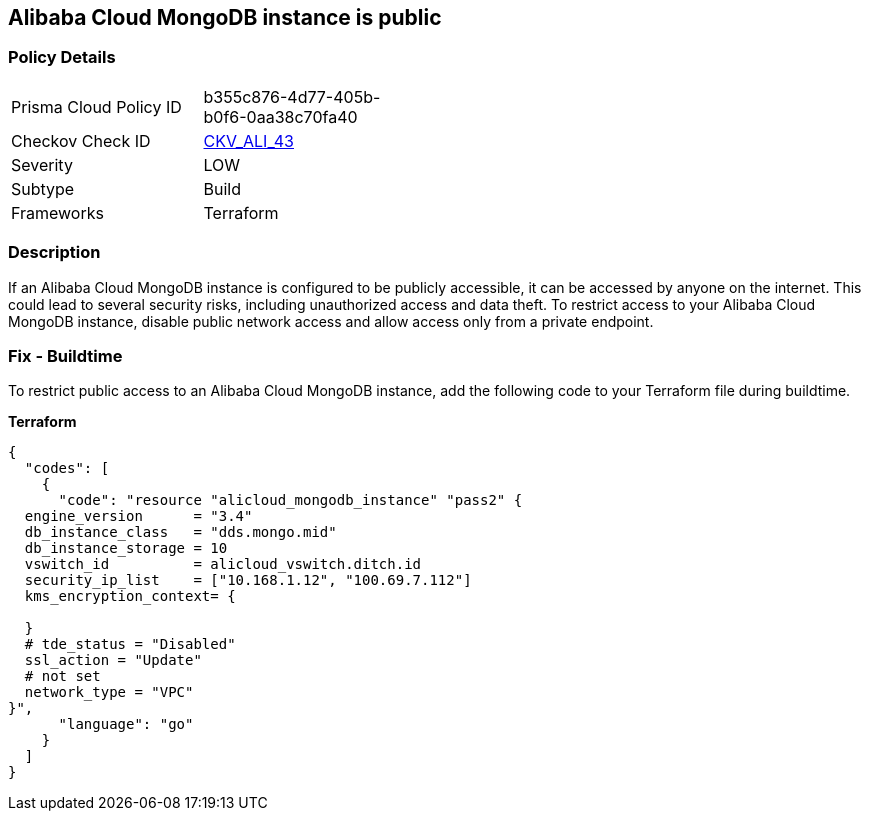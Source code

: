 == Alibaba Cloud MongoDB instance is public


=== Policy Details 

[width=45%]
[cols="1,1"]
|=== 
|Prisma Cloud Policy ID 
| b355c876-4d77-405b-b0f6-0aa38c70fa40

|Checkov Check ID 
| https://github.com/bridgecrewio/checkov/tree/master/checkov/terraform/checks/resource/alicloud/MongoDBIsPublic.py[CKV_ALI_43]

|Severity
|LOW

|Subtype
|Build

|Frameworks
|Terraform

|=== 



=== Description 
If an Alibaba Cloud MongoDB instance is configured to be publicly accessible, it can be accessed by anyone on the internet. This could lead to several security risks, including unauthorized access and data theft. To restrict access to your Alibaba Cloud MongoDB instance, disable public network access and allow access only from a private endpoint.


// === Fix - Runtime


=== Fix - Buildtime

To restrict public access to an Alibaba Cloud MongoDB instance, add the following code to your Terraform file during buildtime.


*Terraform* 




[source,go]
----
{
  "codes": [
    {
      "code": "resource "alicloud_mongodb_instance" "pass2" {
  engine_version      = "3.4"
  db_instance_class   = "dds.mongo.mid"
  db_instance_storage = 10
  vswitch_id          = alicloud_vswitch.ditch.id
  security_ip_list    = ["10.168.1.12", "100.69.7.112"]
  kms_encryption_context= {

  }
  # tde_status = "Disabled"
  ssl_action = "Update"
  # not set
  network_type = "VPC"
}",
      "language": "go"
    }
  ]
}
----
